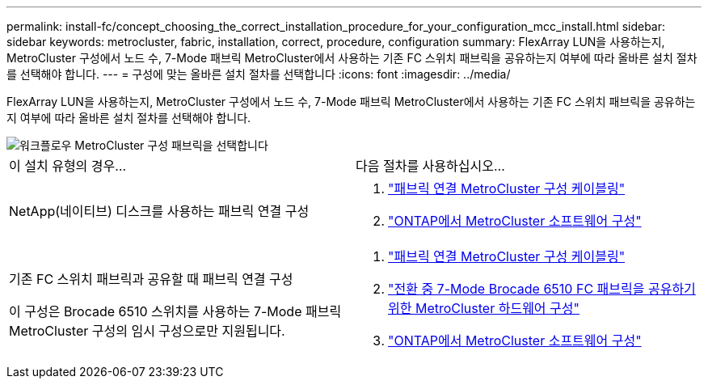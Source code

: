 ---
permalink: install-fc/concept_choosing_the_correct_installation_procedure_for_your_configuration_mcc_install.html 
sidebar: sidebar 
keywords: metrocluster, fabric, installation, correct, procedure, configuration 
summary: FlexArray LUN을 사용하는지, MetroCluster 구성에서 노드 수, 7-Mode 패브릭 MetroCluster에서 사용하는 기존 FC 스위치 패브릭을 공유하는지 여부에 따라 올바른 설치 절차를 선택해야 합니다. 
---
= 구성에 맞는 올바른 설치 절차를 선택합니다
:icons: font
:imagesdir: ../media/


[role="lead"]
FlexArray LUN을 사용하는지, MetroCluster 구성에서 노드 수, 7-Mode 패브릭 MetroCluster에서 사용하는 기존 FC 스위치 패브릭을 공유하는지 여부에 따라 올바른 설치 절차를 선택해야 합니다.

image::../media/workflow_select_your_metrocluster_configuration_fabric.gif[워크플로우 MetroCluster 구성 패브릭을 선택합니다]

|===


| 이 설치 유형의 경우... | 다음 절차를 사용하십시오... 


 a| 
NetApp(네이티브) 디스크를 사용하는 패브릭 연결 구성
 a| 
. link:task_configure_the_mcc_hardware_components_fabric.html["패브릭 연결 MetroCluster 구성 케이블링"]
. link:concept_configure_the_mcc_software_in_ontap.html["ONTAP에서 MetroCluster 소프트웨어 구성"]




 a| 
기존 FC 스위치 패브릭과 공유할 때 패브릭 연결 구성

이 구성은 Brocade 6510 스위치를 사용하는 7-Mode 패브릭 MetroCluster 구성의 임시 구성으로만 지원됩니다.
 a| 
. link:task_configure_the_mcc_hardware_components_fabric.html["패브릭 연결 MetroCluster 구성 케이블링"]
. link:task_fmc_mcc_transition_configure_the_mcc_hardware_for_share_a_7_mode_brocade_6510_fc_fabric_dure_transition.html["전환 중 7-Mode Brocade 6510 FC 패브릭을 공유하기 위한 MetroCluster 하드웨어 구성"]
. link:concept_configure_the_mcc_software_in_ontap.html["ONTAP에서 MetroCluster 소프트웨어 구성"]


|===